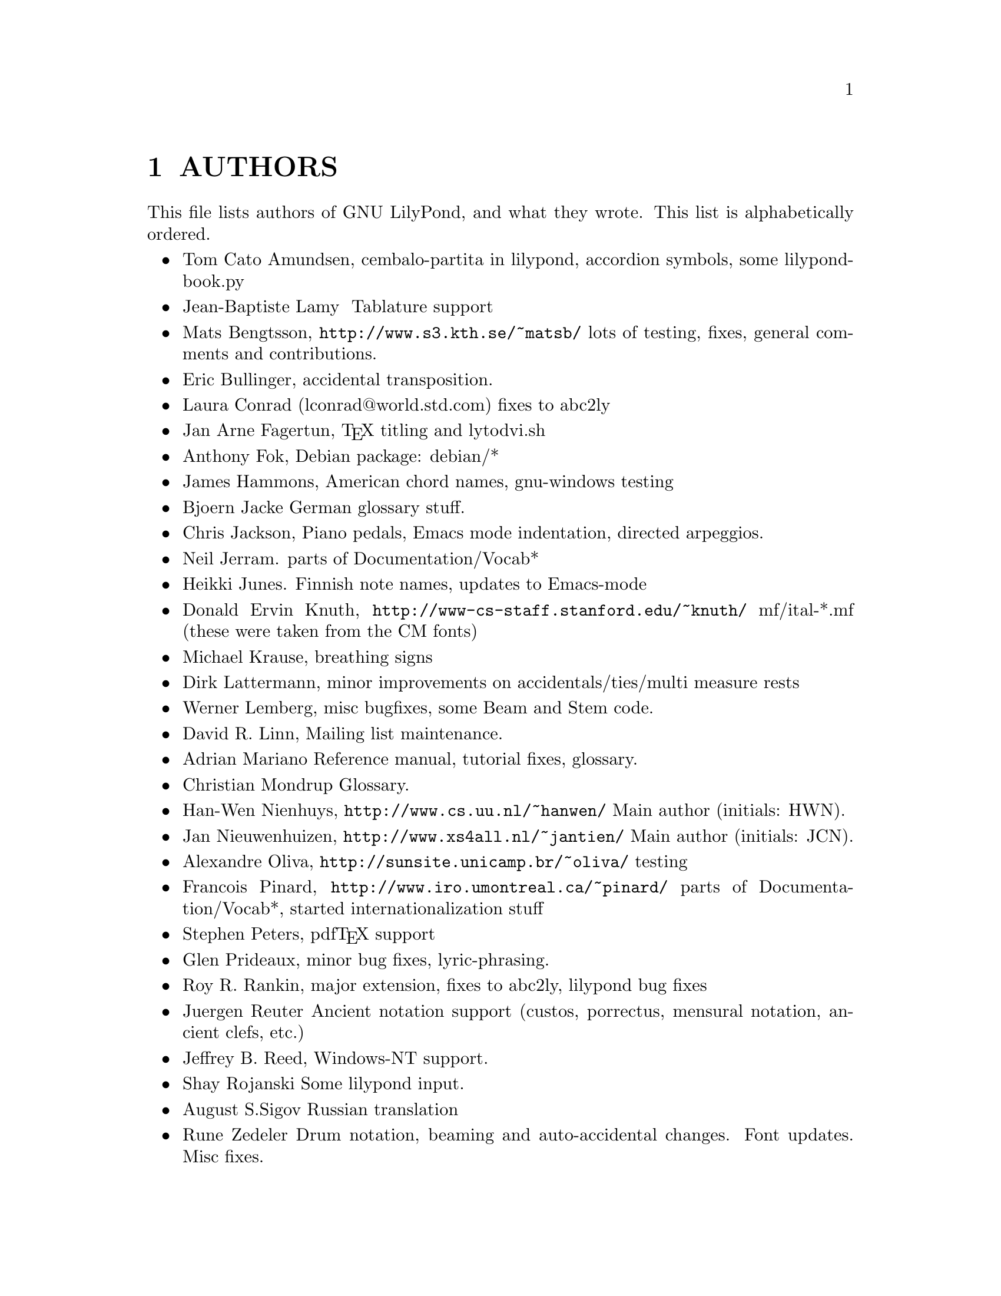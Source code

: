 \input texinfo @c -*-texinfo-*-
@setfilename AUTHORS.info
@settitle AUTHORS - who did what on GNU LilyPond-

@html
<!--- @@WEB-TITLE@@=Authors --->
@end html

@node Top
@top
@menu
* AUTHORS::                     
@end menu

@node AUTHORS
@chapter AUTHORS


This file lists authors of GNU LilyPond, and what they wrote.  This
list is alphabetically ordered.

@itemize @bullet
@item @email{tca@@gnu.org, Tom Cato Amundsen},
    cembalo-partita in lilypond, accordion symbols, some
lilypond-book.py
@item  @email{jiba@@tuxfamily.org,Jean-Baptiste Lamy }
   Tablature support
@item @email{matsb@@s3.kth.se, Mats Bengtsson},
    @uref{http://www.s3.kth.se/~matsb/}
    lots of testing, fixes, general comments and contributions.
@item @email{eric@@aut.ee.ethz.ch, Eric Bullinger},
    accidental transposition.
@item Laura Conrad (lconrad@@world.std.com)
    fixes to abc2ly
@item @email{Jan.A.Fagertun@@trondheim.online.no, Jan Arne Fagertun},
    @TeX{} titling and lytodvi.sh
@item @email{foka@@debian.org, Anthony Fok}, 
    Debian package: debian/*
@item @email{jlhamm@@pacificnet.net, James Hammons},
    American chord names, gnu-windows testing
@item @email{bjoern.jacke@@gmx.de, Bjoern Jacke}
    German glossary stuff.
@item @email{chris@@fluffhouse.org.uk, Chris Jackson},
    Piano pedals, Emacs mode indentation, directed arpeggios.
@item @email{nj104@@cus.cam.ac.uk, Neil Jerram}. 
    parts of Documentation/Vocab*
@item @email{heikki.junes@@hut.fi, Heikki Junes}. 
    Finnish note names, updates to Emacs-mode
@item Donald Ervin Knuth,  @uref{http://www-cs-staff.stanford.edu/~knuth/}
    mf/ital-*.mf (these were taken from the CM fonts)
@item @email{m.krause@@tu-harburg.de, Michael Krause},
    breathing signs
@item @email{dlatt@@datenrat.de, Dirk Lattermann},
	minor improvements on accidentals/ties/multi measure rests
@item @email{wl@@gnu.org, Werner Lemberg},
    misc bugfixes, some Beam and Stem code. 
@item @email{drl@@vuse.vanderbilt.edu, David R. Linn},
    Mailing list maintenance.
@item @email{,Adrian Mariano}
    Reference manual, tutorial fixes, glossary.
@item @email{scancm@@biobase.dk,Christian Mondrup}
    Glossary.
@item @email{hanwen@@cs.uu.nl, Han-Wen Nienhuys}, 
    @uref{http://www.cs.uu.nl/~hanwen/}
    Main author (initials: HWN).
@item @email{janneke@@gnu.org, Jan Nieuwenhuizen}, 
    @uref{http://www.xs4all.nl/~jantien/}
    Main author (initials: JCN).
@item @email{oliva@@dcc.unicamp.br, Alexandre Oliva}, 
    @uref{http://sunsite.unicamp.br/~oliva/}
    testing
@item @email{pinard@@iro.umontreal.ca, Francois Pinard},
    @uref{http://www.iro.umontreal.ca/~pinard/}
    parts of Documentation/Vocab*, started internationalization stuff
@c urg: @c,{} in @email{} barfs.
@item @email{portnoy@@ai.mit.edu,Stephen Peters},
    pdf@TeX{} support
@item @email{glenprideaux@@iname.com, Glen Prideaux},
    minor bug fixes, lyric-phrasing.
@item @email{Roy.Rankin@@alcatel.com.au, Roy R. Rankin},
    major extension, fixes to abc2ly, lilypond bug fixes
@item @email{reuterj@@ira.uka.de, Juergen Reuter}
        Ancient notation  support (custos, porrectus, mensural notation,
        ancient clefs, etc.)
@item @email{daboys@@austin.rr.com, Jeffrey B. Reed},
    Windows-NT support.
@item Shay Rojanski
    Some lilypond input.
@item @email{august@@infran.ru, August S.Sigov}
    Russian translation
@item @email{rune@@zedeler.dk, Rune Zedeler}
    Drum notation, beaming and auto-accidental changes. Font updates. Misc fixes.
@end itemize

@bye
